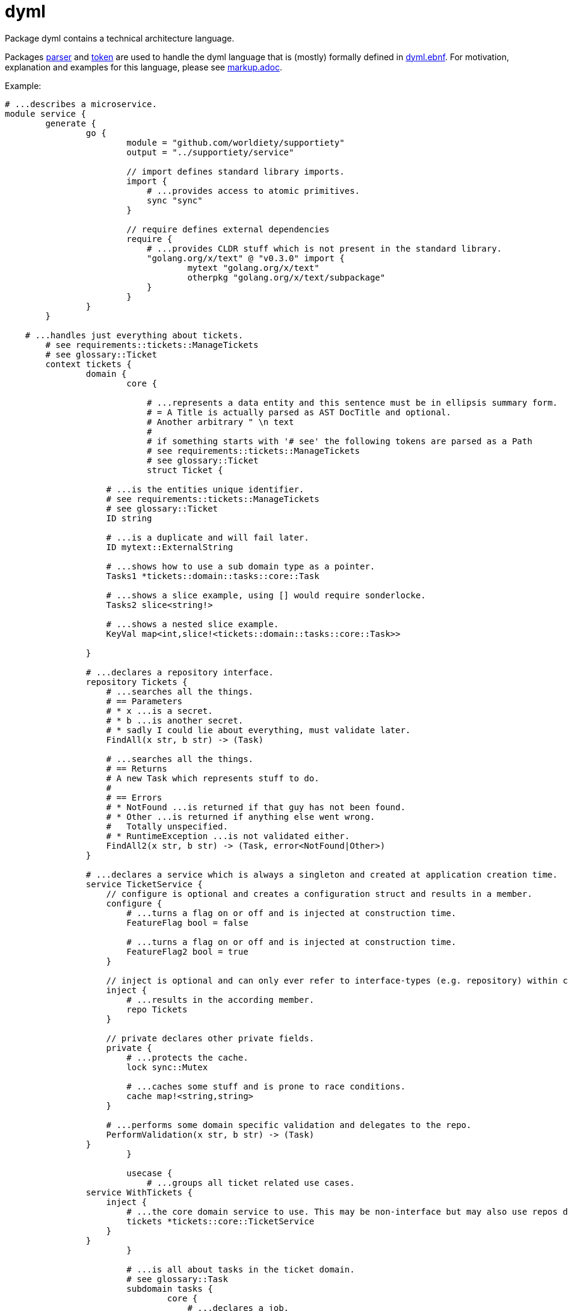 = dyml

Package dyml contains a technical architecture language.

Packages link:parser[] and link:token[] are used to handle the dyml language that is (mostly) formally defined in
link:dyml.ebnf[]. For motivation, explanation and examples for this language, please see link:markup.adoc[].

Example:

[source,dyml]
----
# ...describes a microservice.
module service {
	generate {
		go {
			module = "github.com/worldiety/supportiety"
			output = "../supportiety/service"

			// import defines standard library imports.
			import {
			    # ...provides access to atomic primitives.
			    sync "sync"
			}

			// require defines external dependencies
			require {
			    # ...provides CLDR stuff which is not present in the standard library.
			    "golang.org/x/text" @ "v0.3.0" import {
			            mytext "golang.org/x/text"
			            otherpkg "golang.org/x/text/subpackage"
			    }
			}
		}
	}

    # ...handles just everything about tickets.
	# see requirements::tickets::ManageTickets
	# see glossary::Ticket
	context tickets {
		domain {
			core {

			    # ...represents a data entity and this sentence must be in ellipsis summary form.
			    # = A Title is actually parsed as AST DocTitle and optional.
			    # Another arbitrary " \n text
			    #
			    # if something starts with '# see' the following tokens are parsed as a Path
			    # see requirements::tickets::ManageTickets
			    # see glossary::Ticket
			    struct Ticket {

                    # ...is the entities unique identifier.
                    # see requirements::tickets::ManageTickets
                    # see glossary::Ticket
                    ID string

                    # ...is a duplicate and will fail later.
                    ID mytext::ExternalString

                    # ...shows how to use a sub domain type as a pointer.
                    Tasks1 *tickets::domain::tasks::core::Task

                    # ...shows a slice example, using [] would require sonderlocke.
                    Tasks2 slice<string!>

                    # ...shows a nested slice example.
                    KeyVal map<int,slice!<tickets::domain::tasks::core::Task>>

                }

                # ...declares a repository interface.
                repository Tickets {
                    # ...searches all the things.
                    # == Parameters
                    # * x ...is a secret.
                    # * b ...is another secret.
                    # * sadly I could lie about everything, must validate later.
                    FindAll(x str, b str) -> (Task)

                    # ...searches all the things.
                    # == Returns
                    # A new Task which represents stuff to do.
                    #
                    # == Errors
                    # * NotFound ...is returned if that guy has not been found.
                    # * Other ...is returned if anything else went wrong.
                    #   Totally unspecified.
                    # * RuntimeException ...is not validated either.
                    FindAll2(x str, b str) -> (Task, error<NotFound|Other>)
                }

                # ...declares a service which is always a singleton and created at application creation time.
                service TicketService {
                    // configure is optional and creates a configuration struct and results in a member.
                    configure {
                        # ...turns a flag on or off and is injected at construction time.
                        FeatureFlag bool = false

                        # ...turns a flag on or off and is injected at construction time.
                        FeatureFlag2 bool = true
                    }

                    // inject is optional and can only ever refer to interface-types (e.g. repository) within core.
                    inject {
                        # ...results in the according member.
                        repo Tickets
                    }

                    // private declares other private fields.
                    private {
                        # ...protects the cache.
                        lock sync::Mutex

                        # ...caches some stuff and is prone to race conditions.
                        cache map!<string,string>
                    }

                    # ...performs some domain specific validation and delegates to the repo.
                    PerformValidation(x str, b str) -> (Task)
                }
			}

			usecase {
			    # ...groups all ticket related use cases.
                service WithTickets {
                    inject {
                        # ...the core domain service to use. This may be non-interface but may also use repos directly.
                        tickets *tickets::core::TicketService
                    }
                }
			}

			# ...is all about tasks in the ticket domain.
			# see glossary::Task
			subdomain tasks {
				core {
				    # ...declares a job.
				    struct Task {
				    }
				}

				usecase {

				}
			}
		}

		infrastructure {
			mysql {
				database = "supportiety"

				impl Repository{
                    configure {
                        # ...is a directory to save stuff to.
                        dir string = "."

                        # ...shows a num literal.
                        max int64! = 42
                    }

                    private {
                        # ...helps to safe for races.
                        lock sync::mutex
                    }
				}

				impl tickets::domain::core::Tickets {
		            FindAll "SELECT * FROM tickets" => (.ID, .Desc, .Name)

					FindOne "SELECT * FROM tickets where id=?" (id) => (.ID, .Name)

					Insert "INSERT INTO tickets VALUES (?, ?)" (id, id)

					InsertAll "INSERT INTO tickets VALUES (?)" (id[i])

					InsertAll2 "INSERT INTO tickets VALUES (?)" (tickets[i].ID, tickets[i].Name.First)

					Count "SELECT COUNT(*) FROM tickets" => (.)
				}
			}
		}

		presentation {
		    rest {
                v1 {
                    # ...shows a rest-only serialization data type.
                    json MyCustomDataType {
                        "cool-id" tickets::domain::core::Ticket.ID
                    }

                    # ...shows a rest-only serialization data type.
                    json MyCustomDataType2 {
                        "cool-id" tickets::domain::core::Ticket.ID
                    }

                    # see tickets::domain::usecase::Tickets.ReadOne
                    # see iam::domain::usecase::Authentication.ValidateSession
                    tickets/:id {

                         HEAD "application/json" {
                              in{}
                              out{
                                  errors{}
                              }
                         }

                         OPTIONS "application/json" {
                               in{}
                               out{
                                   errors{}
                               }
                         }

                         GET "application/json" {
                            in {
                                # see iam::domain::usecase::Authentication.ValidateSession$id
                                secretSessionId string! = HEADER["secret-session"]

                                # see tickets::domain::usecase::Tickets.ReadOne$id
                                ticketId string! = PATH["id"]

                                # see requirements::document::me
                                weiredOption string!? = QUERY["weired-option"]

                                # see requirements::document::me
                                complexBodyType rest::v1::MyCustomDataType2 = BODY

                                # see requirements::document::me
                                request request! = REQUEST
                            }

                            out {
                                # see requirements::document::me
                                HEADER["retry-in"] = retryCount int64!?

                                # see requirements::document::me
                                BODY = complexBodyType rest::v1::MyCustomDataType2

                                # see requirements::document::me
                                RESPONSE = myStream response!

                                errors {
                                    500 for tickets::domain::usecase::Tickets.ReadOne$Other
                                    404 for tickets::domain::usecase::Tickets.ReadOne$NotFound
                                    403 for iam::domain::usecase::authentication::Sessions.Check$NotAuthorized
                                }
                            }
                         }

                         POST "application/json" {
                             in{}
                             out{
                                 errors{}
                             }
                         }

                         PUT "application/json" {
                              in{}
                              out{
                                  errors{}
                              }
                         }

                         PATCH "application/json" {
                               in{}
                               out{
                                   errors{}
                               }
                         }

                         DELETE "application/json" {
                            in{}
                            out{
                                errors{}
                            }
                         }
                    }
                }
           	}
		}
	}
}

# ...is another module in the same file.
module b {
	generate {
	}
}
----

== Testing
Run all tests with `go test ./...`.
